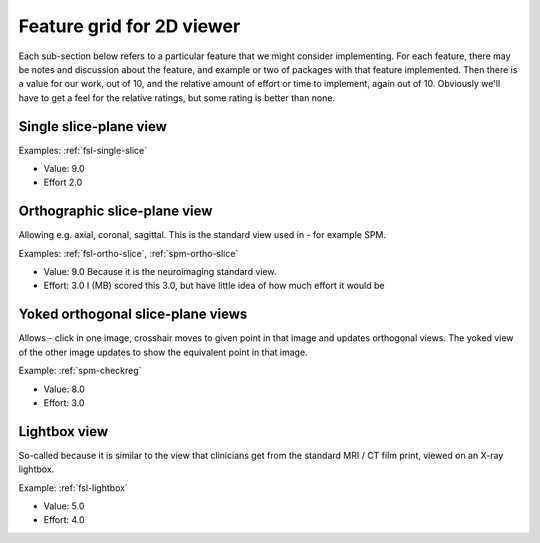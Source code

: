 ============================
 Feature grid for 2D viewer
============================

Each sub-section below refers to a particular feature that we might
consider implementing.  For each feature, there may be notes and
discussion about the feature, and example or two of packages with that
feature implemented.  Then there is a value for our work, out of 10, and
the relative amount of effort or time to implement, again out of 10.
Obviously we'll have to get a feel for the relative ratings, but some
rating is better than none.

Single slice-plane view
==========================

Examples: :ref:`fsl-single-slice`

* Value: 9.0
* Effort 2.0

Orthographic slice-plane view
================================

Allowing e.g. axial, coronal, sagittal.  This is the standard view used
in - for example SPM.

Examples: :ref:`fsl-ortho-slice`, :ref:`spm-ortho-slice`

* Value: 9.0
  Because it is the neuroimaging standard view.
* Effort: 3.0 
  I (MB) scored this 3.0, but have little idea of how much
  effort it would be

Yoked orthogonal slice-plane views
==================================

Allows - click in one image, crosshair moves to given point in that
image and updates orthogonal views.  The yoked view of the other image
updates to show the equivalent point in that image.

Example: :ref:`spm-checkreg`

* Value: 8.0
* Effort: 3.0

Lightbox view
=============

So-called because it is similar to the view that clinicians get from the
standard MRI / CT film print, viewed on an X-ray lightbox.

Example: :ref:`fsl-lightbox`

* Value: 5.0
* Effort: 4.0

